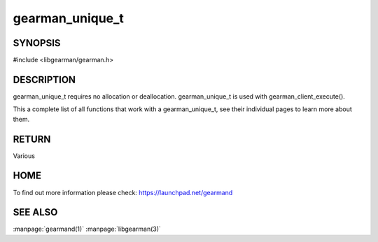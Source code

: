 ================
gearman_unique_t
================

.. index:: object: gearman_unique_t

--------
SYNOPSIS
--------

#include <libgearman/gearman.h>

.. c:function:: gearman_unique_t gearman_unique_make(const char *arg, size_t arg_size);

-----------
DESCRIPTION
-----------

gearman_unique_t requires no allocation or deallocation. gearman_unique_t is used with gearman_client_execute().

This a complete list of all functions that work with a gearman_unique_t,
see their individual pages to learn more about them. 

------
RETURN
------

Various

----
HOME
----

To find out more information please check:
`https://launchpad.net/gearmand <https://launchpad.net/gearmand>`_

--------
SEE ALSO
--------

:manpage:`gearmand(1)` :manpage:`libgearman(3)`
